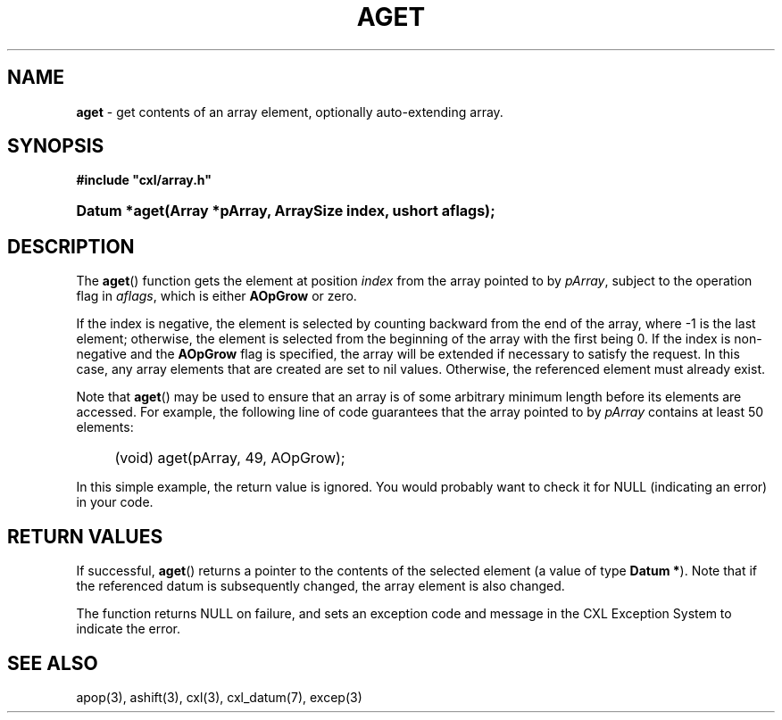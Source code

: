 .\" (c) Copyright 2022 Richard W. Marinelli
.\"
.\" This work is licensed under the GNU General Public License (GPLv3).  To view a copy of this license, see the
.\" "License.txt" file included with this distribution or visit http://www.gnu.org/licenses/gpl-3.0.en.html.
.\"
.ad l
.TH AGET 3 2022-06-04 "Ver. 1.1.0" "CXL Library Documentation"
.nh \" Turn off hyphenation.
.SH NAME
\fBaget\fR - get contents of an array element, optionally auto-extending array.
.SH SYNOPSIS
\fB#include "cxl/array.h"\fR
.HP 2
\fBDatum *aget(Array *pArray, ArraySize index, ushort aflags);\fR
.SH DESCRIPTION
The \fBaget\fR() function gets the element at position \fIindex\fR from the array pointed to by \fIpArray\fR,
subject to the operation flag in \fIaflags\fR, which is either \fBAOpGrow\fR or zero.
.PP
If the index is negative, the element is selected by counting backward from the end of the array, where -1 is
the last element; otherwise, the element is selected from the beginning of the array with the first being 0.
If the index is non-negative and the \fBAOpGrow\fR flag is specified, the array will be extended if
necessary to satisfy the request.  In this case, any array elements that are created are set to nil values.
Otherwise, the referenced element must already exist.
.PP
Note that \fBaget\fR() may be used to ensure that an array is of some arbitrary minimum length before its
elements are accessed.  For example, the following line of code guarantees that the array pointed to by
\fIpArray\fR contains at least 50 elements:
.RS 4
.HP 2
(void) aget(pArray, 49, AOpGrow);
.RE
.PP
In this simple example, the return value is ignored.  You would probably want to check it for NULL (indicating an
error) in your code.
.SH RETURN VALUES
If successful, \fBaget\fR() returns a pointer to the contents of the selected element (a value of type
\fBDatum *\fR).  Note that if the referenced datum is subsequently changed, the array element is also changed.
.PP
The function returns NULL on failure, and sets an exception code and message in the CXL Exception System to
indicate the error.
.SH SEE ALSO
apop(3), ashift(3), cxl(3), cxl_datum(7), excep(3)
